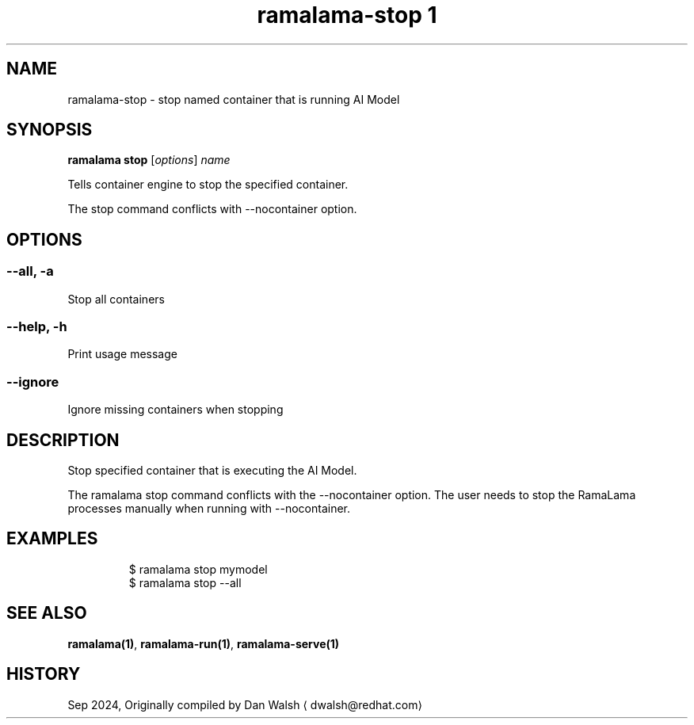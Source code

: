 .TH "ramalama-stop 1" 
.nh
.ad l

.SH NAME
.PP
ramalama\-stop \- stop named container that is running AI Model

.SH SYNOPSIS
.PP
\fBramalama stop\fP [\fIoptions\fP] \fIname\fP

.PP
Tells container engine to stop the specified container.

.PP
The stop command conflicts with \-\-nocontainer option.

.SH OPTIONS
.SS \fB\-\-all\fP, \fB\-a\fP
.PP
Stop all containers

.SS \fB\-\-help\fP, \fB\-h\fP
.PP
Print usage message

.SS \fB\-\-ignore\fP
.PP
Ignore missing containers when stopping

.SH DESCRIPTION
.PP
Stop specified container that is executing the AI Model.

.PP
The ramalama stop command conflicts with the \-\-nocontainer option. The user needs to stop the RamaLama processes manually when running with \-\-nocontainer.

.SH EXAMPLES
.PP
.RS

.nf
$ ramalama stop mymodel
$ ramalama stop \-\-all

.fi
.RE

.SH SEE ALSO
.PP
\fBramalama(1)\fP, \fBramalama\-run(1)\fP, \fBramalama\-serve(1)\fP

.SH HISTORY
.PP
Sep 2024, Originally compiled by Dan Walsh 
\[la]dwalsh@redhat.com\[ra]
